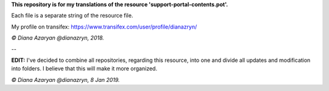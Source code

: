 **This repository is for my translations of the resource 'support-portal-contents.pot'.**

Each file is a separate string of the resource file.

My profile on transifex: https://www.transifex.com/user/profile/dianazryn/

*© Diana Azaryan @dianazryn, 2018.*

--

**EDIT:** I've decided to combine all repositories, regarding this resource, into one and divide all updates and modification into folders. I believe that this will make it more organized.

*© Diana Azaryan @dianazryn, 8 Jan 2019.*
